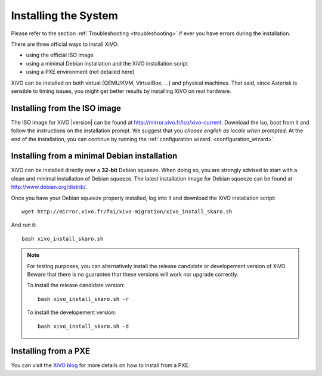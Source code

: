 *********************
Installing the System
*********************

Please refer to the section :ref:`Troubleshooting <troubleshooting>` if ever you have errors during the installation.

There are three official ways to install XiVO:

* using the official ISO image
* using a minimal Debian installation and the XiVO installation script
* using a PXE environment (not detailed here)

XiVO can be installed on both virtual (QEMU/KVM, VirtualBox, ...) and physical machines. That said, since
Asterisk is sensible to timing issues, you might get better results by installing XiVO on real
hardware.


Installing from the ISO image
=============================

The ISO image for XiVO |version| can be found at http://mirror.xivo.fr/iso/xivo-current.
Download the iso, boot from it and follow the instructions on the installation prompt. 
We suggest that you *choose english as locale when prompted*.
At the end of the installation, you can continue by running the :ref:`configuration wizard. <configuration_wizard>`


Installing from a minimal Debian installation
=============================================

XiVO can be installed directly over a **32-bit** Debian squeeze. When doing so, you are strongly
advised to start with a clean and minimal installation of Debian squeeze. The latest installation image
for Debian squeeze can be found at http://www.debian.org/distrib/.

Once you have your Debian squeeze properly installed, log into it and download the XiVO installation script::

   wget http://mirror.xivo.fr/fai/xivo-migration/xivo_install_skaro.sh

And run it::

   bash xivo_install_skaro.sh

.. note::

   For testing purposes, you can alternatively install the release candidate or developement version
   of XiVO. Beware that there is no guarantee that these versions will work nor
   upgrade correctly.

   To install the release candidate version::

      bash xivo_install_skaro.sh -r

   To install the developement version::

      bash xivo_install_skaro.sh -d


Installing from a PXE
=====================

You can visit the `XiVO blog <http://blog.xivo.fr/index.php?q=pxe>`_ for more details on how to install from a PXE.
